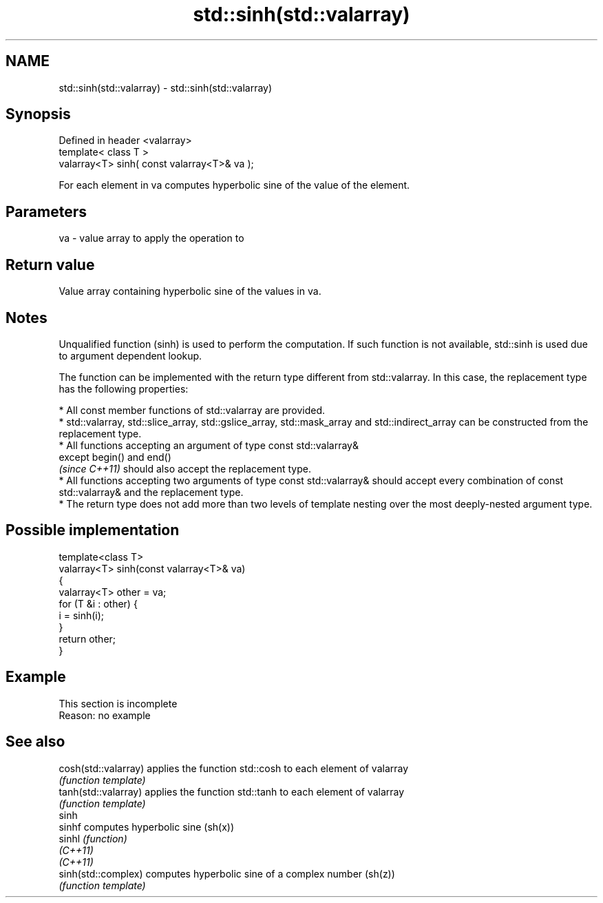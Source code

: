 .TH std::sinh(std::valarray) 3 "2020.03.24" "http://cppreference.com" "C++ Standard Libary"
.SH NAME
std::sinh(std::valarray) \- std::sinh(std::valarray)

.SH Synopsis
   Defined in header <valarray>
   template< class T >
   valarray<T> sinh( const valarray<T>& va );

   For each element in va computes hyperbolic sine of the value of the element.

.SH Parameters

   va - value array to apply the operation to

.SH Return value

   Value array containing hyperbolic sine of the values in va.

.SH Notes

   Unqualified function (sinh) is used to perform the computation. If such function is not available, std::sinh is used due to argument dependent lookup.

   The function can be implemented with the return type different from std::valarray. In this case, the replacement type has the following properties:

              * All const member functions of std::valarray are provided.
              * std::valarray, std::slice_array, std::gslice_array, std::mask_array and std::indirect_array can be constructed from the replacement type.
              * All functions accepting an argument of type const std::valarray&
                except begin() and end()
                \fI(since C++11)\fP should also accept the replacement type.
              * All functions accepting two arguments of type const std::valarray& should accept every combination of const std::valarray& and the replacement type.
              * The return type does not add more than two levels of template nesting over the most deeply-nested argument type.

.SH Possible implementation

   template<class T>
   valarray<T> sinh(const valarray<T>& va)
   {
       valarray<T> other = va;
       for (T &i : other) {
           i = sinh(i);
       }
       return other;
   }

.SH Example

    This section is incomplete
    Reason: no example

.SH See also

   cosh(std::valarray) applies the function std::cosh to each element of valarray
                       \fI(function template)\fP
   tanh(std::valarray) applies the function std::tanh to each element of valarray
                       \fI(function template)\fP
   sinh
   sinhf               computes hyperbolic sine (sh(x))
   sinhl               \fI(function)\fP
   \fI(C++11)\fP
   \fI(C++11)\fP
   sinh(std::complex)  computes hyperbolic sine of a complex number (sh(z))
                       \fI(function template)\fP
